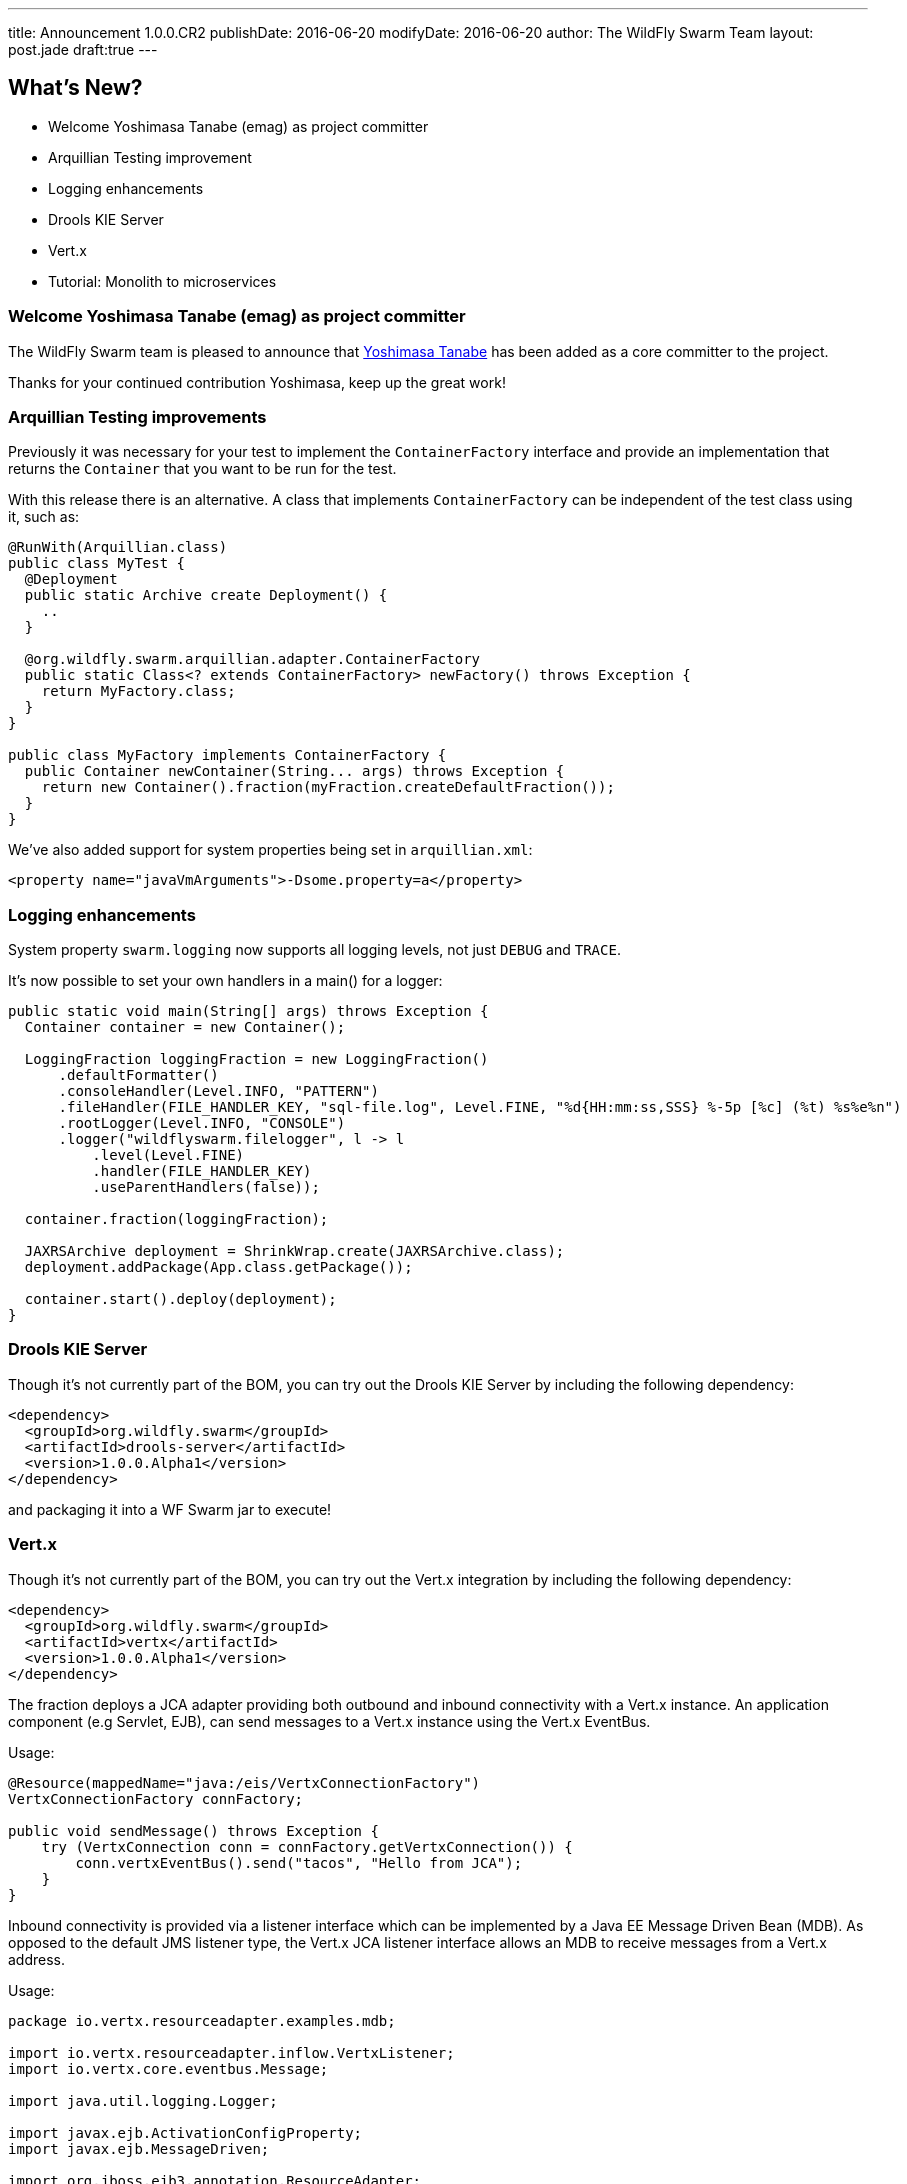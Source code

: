 ---
title: Announcement 1.0.0.CR2
publishDate: 2016-06-20
modifyDate: 2016-06-20
author: The WildFly Swarm Team
layout: post.jade
draft:true
---

== What's New?
* Welcome Yoshimasa Tanabe (emag) as project committer
* Arquillian Testing improvement
* Logging enhancements
* Drools KIE Server
* Vert.x
* Tutorial: Monolith to microservices


++++
<!-- more -->
++++

=== Welcome Yoshimasa Tanabe (emag) as project committer

The WildFly Swarm team is pleased to announce that https://github.com/emag[Yoshimasa Tanabe]
has been added as a core committer to the project.

Thanks for your continued contribution Yoshimasa, keep up the great work!

=== Arquillian Testing improvements

Previously it was necessary for your test to implement the `ContainerFactory`
interface and provide an implementation that returns the `Container` that
you want to be run for the test.

With this release there is an alternative. A class that implements `ContainerFactory`
can be independent of the test class using it, such as:

[source,java]
----
@RunWith(Arquillian.class)
public class MyTest {
  @Deployment
  public static Archive create Deployment() {
    ..
  }

  @org.wildfly.swarm.arquillian.adapter.ContainerFactory
  public static Class<? extends ContainerFactory> newFactory() throws Exception {
    return MyFactory.class;
  }
}

public class MyFactory implements ContainerFactory {
  public Container newContainer(String... args) throws Exception {
    return new Container().fraction(myFraction.createDefaultFraction());
  }
}
----

We've also added support for system properties being set in `arquillian.xml`:

[source,xml]
----
<property name="javaVmArguments">-Dsome.property=a</property>
----

=== Logging enhancements

System property `swarm.logging` now supports all logging levels, not just
`DEBUG` and `TRACE`.

It's now possible to set your own handlers in a main() for a logger:

[source,java]
----
public static void main(String[] args) throws Exception {
  Container container = new Container();

  LoggingFraction loggingFraction = new LoggingFraction()
      .defaultFormatter()
      .consoleHandler(Level.INFO, "PATTERN")
      .fileHandler(FILE_HANDLER_KEY, "sql-file.log", Level.FINE, "%d{HH:mm:ss,SSS} %-5p [%c] (%t) %s%e%n")
      .rootLogger(Level.INFO, "CONSOLE")
      .logger("wildflyswarm.filelogger", l -> l
          .level(Level.FINE)
          .handler(FILE_HANDLER_KEY)
          .useParentHandlers(false));

  container.fraction(loggingFraction);

  JAXRSArchive deployment = ShrinkWrap.create(JAXRSArchive.class);
  deployment.addPackage(App.class.getPackage());

  container.start().deploy(deployment);
}
----

=== Drools KIE Server

Though it's not currently part of the BOM, you can try out the Drools KIE
Server by including the following dependency:

[source,xml]
----
<dependency>
  <groupId>org.wildfly.swarm</groupId>
  <artifactId>drools-server</artifactId>
  <version>1.0.0.Alpha1</version>
</dependency>
----

and packaging it into a WF Swarm jar to execute!

=== Vert.x

Though it's not currently part of the BOM, you can try out the Vert.x integration by including the following dependency:

[source,xml]
----
<dependency>
  <groupId>org.wildfly.swarm</groupId>
  <artifactId>vertx</artifactId>
  <version>1.0.0.Alpha1</version>
</dependency>
----

The fraction deploys a JCA adapter providing both outbound and inbound connectivity with a Vert.x instance.
An application component (e.g Servlet, EJB), can send messages to a Vert.x instance using the Vert.x EventBus.

Usage:

[source,java]
----
@Resource(mappedName="java:/eis/VertxConnectionFactory")
VertxConnectionFactory connFactory;

public void sendMessage() throws Exception {
    try (VertxConnection conn = connFactory.getVertxConnection()) {
        conn.vertxEventBus().send("tacos", "Hello from JCA");
    }
}
----

Inbound connectivity is provided via a listener interface which can be implemented by a Java EE Message Driven Bean (MDB). As opposed to the default JMS listener type, the Vert.x JCA listener interface allows an MDB to receive messages from a Vert.x address.

Usage:

[source,java]
----
package io.vertx.resourceadapter.examples.mdb;

import io.vertx.resourceadapter.inflow.VertxListener;
import io.vertx.core.eventbus.Message;

import java.util.logging.Logger;

import javax.ejb.ActivationConfigProperty;
import javax.ejb.MessageDriven;

import org.jboss.ejb3.annotation.ResourceAdapter;

@MessageDriven(name = "VertxMonitor",
        messageListenerInterface = VertxListener.class,
        activationConfig = {
                @ActivationConfigProperty(propertyName = "address", propertyValue = "tacos")
        }
)
@ResourceAdapter("vertx-ra")
public class VertxMonitor implements VertxListener {

   private static final Logger logger = Logger.getLogger(VertxMonitor.class.getName());

   @Override
   public <String> void onMessage(Message<String> message) {
      logger.info("Get a message from Vert.x at address: " + message.address());
      logger.info("Body of the message: " + message.body());
   }
}
----

See https://github.com/wildfly-swarm/wildfly-swarm-vertx/blob/master/README.md[the vert.x README notes] for more information

=== Tutorial: Monolith to microservices

The workshop contents from the Devoxx UK lab are available now.
In this lab we will introduce you to WildFly Swarm through the migration of a Java EE monolith application
to microservices for parts of the stack.
The services will be discoverable, provide failover with Netflix Ribbon and utilize Netflix Hystrix
for circuit breaking amongst other things.

Visit link:/tutorial[Tutorial]

== Changelog

Release notes for 1.0.0.CR2 are available https://issues.jboss.org/secure/ConfigureReport.jspa?versions=12330371&versions=12330896&versions=12330886&versions=12330885&versions=12330704&versions=12330675&versions=12330884&versions=12330674&versions=12330412&versions=12330673&versions=12330859&versions=12330750&versions=12330575&sections=all&style=html&selectedProjectId=12317020&reportKey=org.jboss.labs.jira.plugin.release-notes-report-plugin%3Areleasenotes&Next=Next[here].

++++
<ul>
  <li>[ <a href="https://issues.jboss.org/browse/SWARM-237">SWARM-237</a> ] Document the programmatic configuration of the DataSources</li>
  <li>[ <a href="https://issues.jboss.org/browse/SWARM-477">SWARM-477</a> ] Allow user control of default binding java:jboss/DefaultJMSConnectionFactory</li>
  <li>[ <a href="https://issues.jboss.org/browse/SWARM-479">SWARM-479</a> ] Hot Swap of static content for JAXRSArchive doesn't work</li>
  <li>[ <a href="https://issues.jboss.org/browse/SWARM-480">SWARM-480</a> ] Upgrade to wildfly-swarm-camel-1.0.4</li>
  <li>[ <a href="https://issues.jboss.org/browse/SWARM-485">SWARM-485</a> ] Using a JAX-RS provider that extends JacksonJaxbJsonProvider throws a  java.lang.NoClassDefFoundError Link Error</li>
  <li>[ <a href="https://issues.jboss.org/browse/SWARM-487">SWARM-487</a> ] Configure Container in Arquillan tests using annotation</li>
  <li>[ <a href="https://issues.jboss.org/browse/SWARM-488">SWARM-488</a> ] CLI Support with Maven</li>
  <li>[ <a href="https://issues.jboss.org/browse/SWARM-489">SWARM-489</a> ] Simplify dependency requires for fraction modules</li>
  <li>[ <a href="https://issues.jboss.org/browse/SWARM-490">SWARM-490</a> ] Add @ContainerFactory annotation for Arquillian</li>
  <li>[ <a href="https://issues.jboss.org/browse/SWARM-493">SWARM-493</a> ] Default configuration of ConsulTopologyFraction does not include default URL.</li>
  <li>[ <a href="https://issues.jboss.org/browse/SWARM-496">SWARM-496</a> ] Upgrade to ShrinkWrap 1.2.4</li>
  <li>[ <a href="https://issues.jboss.org/browse/SWARM-497">SWARM-497</a> ] NPE when closing TempFileManager</li>
  <li>[ <a href="https://issues.jboss.org/browse/SWARM-498">SWARM-498</a> ] container.createDefaultDeployment().as(JAXRSArchive.class) does not package classes in WEB-INF/classes</li>
  <li>[ <a href="https://issues.jboss.org/browse/SWARM-500">SWARM-500</a> ] Can't Run javaee7-samples Stateless EJB Example</li>
  <li>[ <a href="https://issues.jboss.org/browse/SWARM-501">SWARM-501</a> ] system property swarm.logging supports more levels</li>
  <li>[ <a href="https://issues.jboss.org/browse/SWARM-502">SWARM-502</a> ] JAAS Security Form examples fail when running -uber examples</li>
  <li>[ <a href="https://issues.jboss.org/browse/SWARM-503">SWARM-503</a> ] Stages Configuration should fall back to default property if there is not a stage property</li>
  <li>[ <a href="https://issues.jboss.org/browse/SWARM-504">SWARM-504</a> ] Support passing system properties to the Wildfly Swarm Arquillian Container using arquillian.xml</li>
  <li>[ <a href="https://issues.jboss.org/browse/SWARM-505">SWARM-505</a> ] Attributes cannot be added to HealthStatus within a HealthResource </li>
  <li>[ <a href="https://issues.jboss.org/browse/SWARM-507">SWARM-507</a> ] Autodiscover external configuration files</li>
  <li>[ <a href="https://issues.jboss.org/browse/SWARM-510">SWARM-510</a> ] javax.resource.* classes are not resolved during compile time from resource-adapter fraction </li>
  <li>[ <a href="https://issues.jboss.org/browse/SWARM-511">SWARM-511</a> ] Shrinkwrap UnknownExtensionTypeException for ExplodedExporter</li>
  <li>[ <a href="https://issues.jboss.org/browse/SWARM-512">SWARM-512</a> ] Failure in -uber-examples to find main() in a WAR</li>
  <li>[ <a href="https://issues.jboss.org/browse/SWARM-515">SWARM-515</a> ] Can't set handlers for a logger</li>
  <li>[ <a href="https://issues.jboss.org/browse/SWARM-516">SWARM-516</a> ] Auto detection scans transitive dependencies of fractions</li>
  <li>[ <a href="https://issues.jboss.org/browse/SWARM-517">SWARM-517</a> ] Jandex class missing when overriding method in org.wildfly.swarm.spi.runtime.ServerConfiguration</li>
  <li>[ <a href="https://issues.jboss.org/browse/SWARM-518">SWARM-518</a> ] Upgrade to Keycloak 1.9.8.Final</li>
  <li>[ <a href="https://issues.jboss.org/browse/SWARM-519">SWARM-519</a> ] @ResourceAdapter is not available with EJB fraction</li>
  <li>[ <a href="https://issues.jboss.org/browse/SWARM-520">SWARM-520</a> ] Auto Detection to support Class as well as Package</li>
  <li>[ <a href="https://issues.jboss.org/browse/SWARM-522">SWARM-522</a> ] Cannot pass jvmArguments to multistart process configuration</li>
</ul>
++++

== Resources

Per usual, we tend to hang out on `irc.freenode.net` in `#wildfly-swarm`.

All bug and feature-tracking is kept in http://issues.jboss.org/browse/SWARM[JIRA].

Examples are available in https://github.com/wildfly-swarm/wildfly-swarm-examples/tree/1.0.0.CR2.

Documentation for this release is http://wildfly-swarm.io/documentation/1-0-0-CR2[available].

== Thank you, Contributors!

We appreciate all of our contributors since the last release:

*Core*

- Heiko Braun
- Toby Crawley
- Thomas Diesler
- Ken Finnigan
- George Gastaldi
- Marco Hofstetter
- Richard Lucas
- Bob McWhirter
- Alex Soto
- Yoshimasa Tanabe (emag)

*Non Core*

- Heiko Braun
- Ken Finnigan
- George Gastaldi
- Bob McWhirter

*Examples*

- Heiko Braun
- Thomas Diesler
- Ken Finnigan
- Bob McWhirter
- Alessio Soldano
- Yoshimasa Tanabe (emag)

*Documentation*

- Toby Crawley
- Ken Finnigan
- Marco Hofstetter
- Thomas Wölfle
